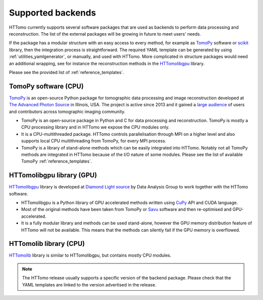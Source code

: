 .. _backends_list:

Supported backends
==============================

HTTomo currently supports several software packages that are used as
backends to perform data processing and reconstruction. The list of
the external packages will be growing in future to meet users' needs.

If the package has a modular structure with an easy access to every
method, for example as `TomoPy <https://tomopy.readthedocs.io>`_
software or `scikit <https://scikit-image.org/>`_ library, then the
integration process is straightforward.
The required YAML template can be generated by using :ref:`utilities_yamlgenerator`,
or manually, and used with HTTomo. More complicated in structure packages would need
an additional wrapping, see for instance the reconstruction methods in
the `HTTomolibgpu <https://github.com/DiamondLightSource/httomolibgpu/blob/main/httomolibgpu/recon/algorithm.py>`_ library.

Please see the provided list of :ref:`reference_templates`.

TomoPy software (CPU)
---------------------
`TomoPy <https://tomopy.readthedocs.io>`_ is an open-source Python package for
tomographic data processing and image reconstruction developed at
`The Advanced Photon Source <https://www.aps.anl.gov/>`_ in Illinois, USA.
The project is active since 2013 and it gained a `large audience <https://github.com/tomopy/tomopy>`_
of users and contributors across tomographic imaging community.

* TomoPy is an open-source package in Python and C for data processing and reconstruction. TomoPy is mostly a CPU processing library and in HTTomo we expose the CPU modules only.
* It is a CPU-multithreaded package. HTTomo controls parallelisation through MPI on a higher level and also supports local CPU multithreading from TomoPy, for every MPI process.
* TomoPy is a library of stand-alone methods which can be easily integrated into HTTomo. Notably not all TomoPy methods are integrated in HTTomo because of the I/O nature of some modules. Please see the list of available TomoPy :ref:`reference_templates`.

HTTomolibgpu library (GPU)
--------------------------
`HTTomolibgpu <https://github.com/DiamondLightSource/httomolibgpu>`_ library is developed at `Diamond Light source  <https://www.diamond.ac.uk/>`_
by Data Analysis Group to work together with the HTTomo software.

* HTTomolibgpu is a Python library of GPU accelerated methods written using `CuPy <https://cupy.dev/>`_ API and CUDA language.
* Most of the original methods have been taken from TomoPy or `Savu <https://github.com/DiamondLightSource/Savu>`_ software and then re-optimised and GPU-accelerated.
* It is a fully modular library and methods can be used stand-alone, however the GPU memory distribution feature of HTTomo will not be available. This means that the methods can silently fail if the GPU memory is overflowed.

HTTomolib library (CPU)
--------------------------
`HTTomolib <https://github.com/DiamondLightSource/httomolib>`_ library is similar to HTTomolibgpu, but contains mostly CPU modules.

.. note:: The HTTomo release usually supports a specific version of the backend package. Please check that the YAML templates are linked to the version advertised in the release.
